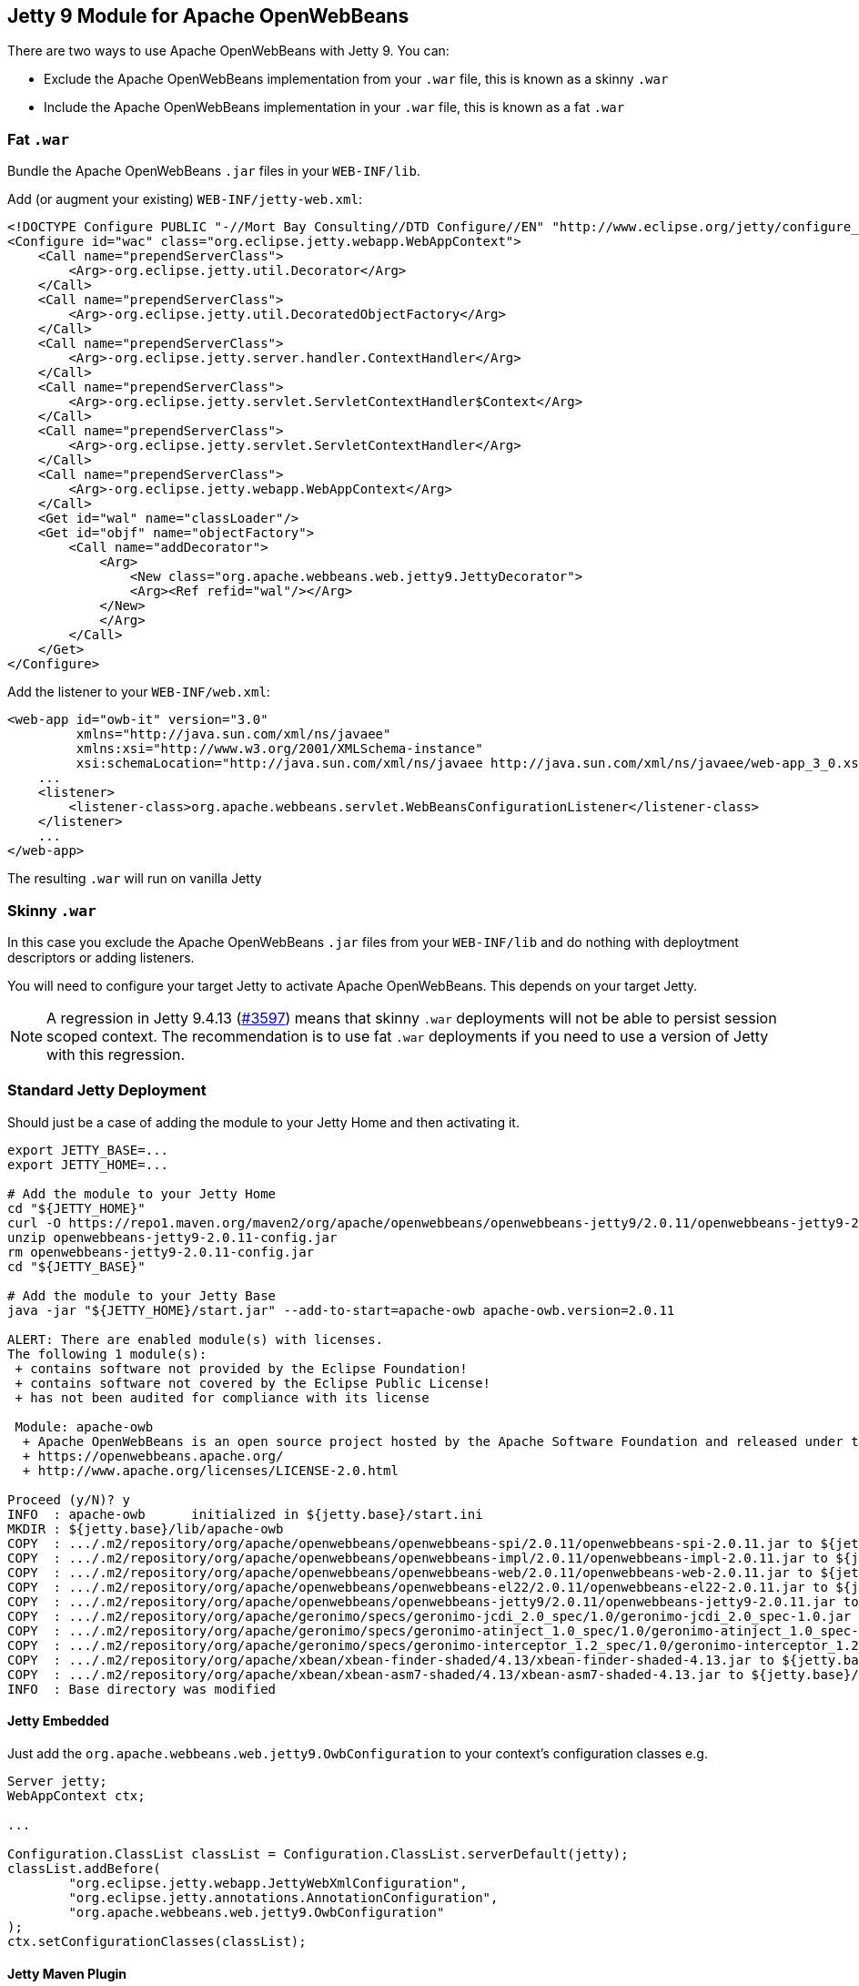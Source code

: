 == Jetty 9 Module for Apache OpenWebBeans

There are two ways to use Apache OpenWebBeans with Jetty 9.
You can:

* Exclude the Apache OpenWebBeans implementation from your `.war` file, this is known as a skinny `.war`
* Include the Apache OpenWebBeans implementation in your `.war` file, this is known as a fat `.war`

=== Fat `.war`

Bundle the Apache OpenWebBeans `.jar` files in your `WEB-INF/lib`.

Add (or augment your existing) `WEB-INF/jetty-web.xml`:

[source,xml]
----
<!DOCTYPE Configure PUBLIC "-//Mort Bay Consulting//DTD Configure//EN" "http://www.eclipse.org/jetty/configure_9_3.dtd">
<Configure id="wac" class="org.eclipse.jetty.webapp.WebAppContext">
    <Call name="prependServerClass">
        <Arg>-org.eclipse.jetty.util.Decorator</Arg>
    </Call>
    <Call name="prependServerClass">
        <Arg>-org.eclipse.jetty.util.DecoratedObjectFactory</Arg>
    </Call>
    <Call name="prependServerClass">
        <Arg>-org.eclipse.jetty.server.handler.ContextHandler</Arg>
    </Call>
    <Call name="prependServerClass">
        <Arg>-org.eclipse.jetty.servlet.ServletContextHandler$Context</Arg>
    </Call>
    <Call name="prependServerClass">
        <Arg>-org.eclipse.jetty.servlet.ServletContextHandler</Arg>
    </Call>
    <Call name="prependServerClass">
        <Arg>-org.eclipse.jetty.webapp.WebAppContext</Arg>
    </Call>
    <Get id="wal" name="classLoader"/>
    <Get id="objf" name="objectFactory">
        <Call name="addDecorator">
            <Arg>
                <New class="org.apache.webbeans.web.jetty9.JettyDecorator">
                <Arg><Ref refid="wal"/></Arg>
            </New>
            </Arg>
        </Call>
    </Get>
</Configure>
----

Add the listener to your `WEB-INF/web.xml`:

[source,xml]
----
<web-app id="owb-it" version="3.0"
         xmlns="http://java.sun.com/xml/ns/javaee"
         xmlns:xsi="http://www.w3.org/2001/XMLSchema-instance"
         xsi:schemaLocation="http://java.sun.com/xml/ns/javaee http://java.sun.com/xml/ns/javaee/web-app_3_0.xsd">
    ...
    <listener>
        <listener-class>org.apache.webbeans.servlet.WebBeansConfigurationListener</listener-class>
    </listener>
    ...
</web-app>
----

The resulting `.war` will run on vanilla Jetty

=== Skinny `.war`

In this case you exclude the Apache OpenWebBeans `.jar` files from your `WEB-INF/lib` and do nothing with deploytment descriptors or adding listeners.

You will need to configure your target Jetty to activate Apache OpenWebBeans.
This depends on your target Jetty.

NOTE: A regression in Jetty 9.4.13 (link:https://github.com/eclipse/jetty.project/issues/3597[#3597]) means that skinny `.war` deployments will not be able to persist session scoped context.
The recommendation is to use fat `.war` deployments if you need to use a version of Jetty with this regression.

=== Standard Jetty Deployment

Should just be a case of adding the module to your Jetty Home and then activating it.

[source,shell]
----
export JETTY_BASE=...
export JETTY_HOME=...

# Add the module to your Jetty Home
cd "${JETTY_HOME}"
curl -O https://repo1.maven.org/maven2/org/apache/openwebbeans/openwebbeans-jetty9/2.0.11/openwebbeans-jetty9-2.0.11-config.jar
unzip openwebbeans-jetty9-2.0.11-config.jar
rm openwebbeans-jetty9-2.0.11-config.jar
cd "${JETTY_BASE}"

# Add the module to your Jetty Base
java -jar "${JETTY_HOME}/start.jar" --add-to-start=apache-owb apache-owb.version=2.0.11

ALERT: There are enabled module(s) with licenses.
The following 1 module(s):
 + contains software not provided by the Eclipse Foundation!
 + contains software not covered by the Eclipse Public License!
 + has not been audited for compliance with its license

 Module: apache-owb
  + Apache OpenWebBeans is an open source project hosted by the Apache Software Foundation and released under the Apache 2.0 license.
  + https://openwebbeans.apache.org/
  + http://www.apache.org/licenses/LICENSE-2.0.html

Proceed (y/N)? y
INFO  : apache-owb      initialized in ${jetty.base}/start.ini
MKDIR : ${jetty.base}/lib/apache-owb
COPY  : .../.m2/repository/org/apache/openwebbeans/openwebbeans-spi/2.0.11/openwebbeans-spi-2.0.11.jar to ${jetty.base}/lib/apache-owb/openwebbeans-spi-2.0.11.jar
COPY  : .../.m2/repository/org/apache/openwebbeans/openwebbeans-impl/2.0.11/openwebbeans-impl-2.0.11.jar to ${jetty.base}/lib/apache-owb/openwebbeans-impl-2.0.11.jar
COPY  : .../.m2/repository/org/apache/openwebbeans/openwebbeans-web/2.0.11/openwebbeans-web-2.0.11.jar to ${jetty.base}/lib/apache-owb/openwebbeans-web-2.0.11.jar
COPY  : .../.m2/repository/org/apache/openwebbeans/openwebbeans-el22/2.0.11/openwebbeans-el22-2.0.11.jar to ${jetty.base}/lib/apache-owb/openwebbeans-el22-2.0.11.jar
COPY  : .../.m2/repository/org/apache/openwebbeans/openwebbeans-jetty9/2.0.11/openwebbeans-jetty9-2.0.11.jar to ${jetty.base}/lib/apache-owb/openwebbeans-jetty9-2.0.11.jar
COPY  : .../.m2/repository/org/apache/geronimo/specs/geronimo-jcdi_2.0_spec/1.0/geronimo-jcdi_2.0_spec-1.0.jar to ${jetty.base}/lib/apache-owb/geronimo-jcdi_2.0_spec-1.0.jar
COPY  : .../.m2/repository/org/apache/geronimo/specs/geronimo-atinject_1.0_spec/1.0/geronimo-atinject_1.0_spec-1.0.jar to ${jetty.base}/lib/apache-owb/geronimo-atinject_1.0_spec-1.0.jar
COPY  : .../.m2/repository/org/apache/geronimo/specs/geronimo-interceptor_1.2_spec/1.0/geronimo-interceptor_1.2_spec-1.0.jar to ${jetty.base}/lib/apache-owb/geronimo-interceptor_1.2_spec-1.0.jar
COPY  : .../.m2/repository/org/apache/xbean/xbean-finder-shaded/4.13/xbean-finder-shaded-4.13.jar to ${jetty.base}/lib/apache-owb/xbean-finder-shaded-4.13.jar
COPY  : .../.m2/repository/org/apache/xbean/xbean-asm7-shaded/4.13/xbean-asm7-shaded-4.13.jar to ${jetty.base}/lib/apache-owb/xbean-asm7-shaded-4.13.jar
INFO  : Base directory was modified
----

==== Jetty Embedded

Just add the `org.apache.webbeans.web.jetty9.OwbConfiguration` to your context's configuration classes e.g.

[source,java]
----
Server jetty;
WebAppContext ctx;

...

Configuration.ClassList classList = Configuration.ClassList.serverDefault(jetty);
classList.addBefore(
        "org.eclipse.jetty.webapp.JettyWebXmlConfiguration",
        "org.eclipse.jetty.annotations.AnnotationConfiguration",
        "org.apache.webbeans.web.jetty9.OwbConfiguration"
);
ctx.setConfigurationClasses(classList);
----

==== Jetty Maven Plugin

NOTE: The following only applies if if you are using a skinny `.war`

Add the dependencies to your `jetty-maven-plugin` definnition and add the `org.apache.webbeans.web.jetty9.OwbConfiguration` to your context's configuration classes.

NOTE: This will require you to specify all the configuration classes

[source,xml]
----
<plugin>
    <groupId>org.eclipse.jetty</groupId>
    <artifactId>jetty-maven-plugin</artifactId>
    ...
    <dependencies>
        ...
        <dependency>
            <groupId>org.apache.openwebbeans</groupId>
            <artifactId>openwebbeans-spi</artifactId>
            <version>${openwebbeans.version}/version>
        </dependency>
        <dependency>
            <groupId>org.apache.openwebbeans</groupId>
            <artifactId>openwebbeans-impl</artifactId>
            <version>${openwebbeans.version}/version>
        </dependency>
        <dependency>
            <groupId>org.apache.openwebbeans</groupId>
            <artifactId>openwebbeans-web</artifactId>
            <version>${openwebbeans.version}/version>
        </dependency>
        <dependency>
            <groupId>org.apache.openwebbeans</groupId>
            <artifactId>openwebbeans-jetty9</artifactId>
            <version>${openwebbeans.version}/version>
        </dependency>
        <dependency>
            <groupId>org.apache.geronimo.specs</groupId>
            <artifactId>geronimo-jcdi_2.0_spec</artifactId>
            <version>1.0</version>
        </dependency>
        <dependency>
            <groupId>org.apache.geronimo.specs</groupId>
            <artifactId>geronimo-atinject_1.0_spec</artifactId>
            <version>1.0</version>
        </dependency>
        <dependency>
            <groupId>org.apache.geronimo.specs</groupId>
            <artifactId>geronimo-interceptor_1.2_spec</artifactId>
            <version>1.0</version>
        </dependency>
        ...
    </dependencies>
    ...
    <configuration>
        ...
        <webApp>
            ...
            <configurationClasses>
                <configurationClass>org.eclipse.jetty.maven.plugin.MavenWebInfConfiguration</configurationClass>
                <configurationClass>org.eclipse.jetty.webapp.WebXmlConfiguration</configurationClass>
                <configurationClass>org.eclipse.jetty.webapp.MetaInfConfiguration</configurationClass>
                <configurationClass>org.eclipse.jetty.webapp.FragmentConfiguration</configurationClass>
                <configurationClass>org.eclipse.jetty.plus.webapp.EnvConfiguration</configurationClass>
                <configurationClass>org.eclipse.jetty.plus.webapp.PlusConfiguration</configurationClass>
                <configurationClass>org.eclipse.jetty.annotations.AnnotationConfiguration</configurationClass>
                <configurationClass>org.apache.webbeans.web.jetty9.OwbConfiguration</configurationClass>
                <configurationClass>org.eclipse.jetty.webapp.JettyWebXmlConfiguration</configurationClass>
            </configurationClasses>
            ...
        </webApp>
        ...
    </configuration>
</plugin>
----
